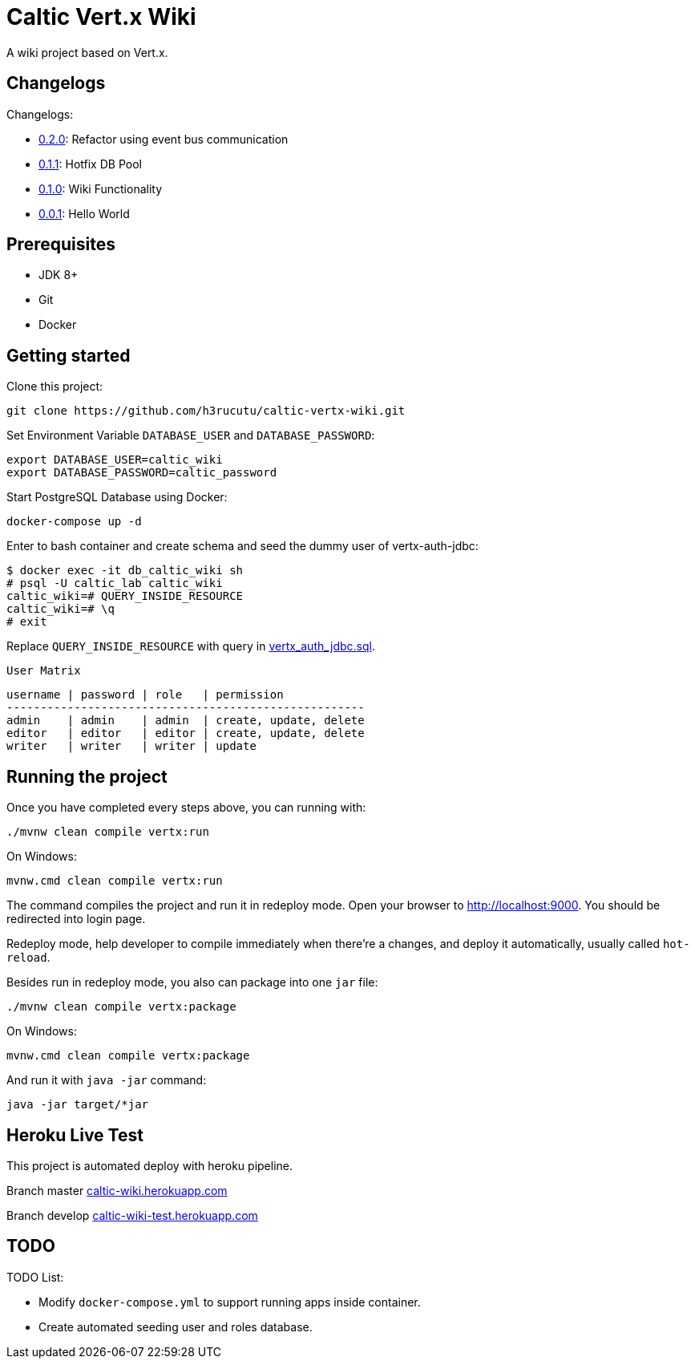= Caltic Vert.x Wiki

A wiki project based on Vert.x.

== Changelogs

Changelogs:

* https://github.com/h3rucutu/caltic-vertx-wiki/tree/0.2.0[0.2.0]: Refactor using event bus communication
* https://github.com/h3rucutu/caltic-vertx-wiki/tree/0.1.1[0.1.1]: Hotfix DB Pool
* https://github.com/h3rucutu/caltic-vertx-wiki/tree/0.1.0[0.1.0]: Wiki Functionality
* https://github.com/h3rucutu/caltic-vertx-wiki/tree/0.0.1[0.0.1]: Hello World

== Prerequisites

* JDK 8+
* Git
* Docker

== Getting started

Clone this project:

[source]
----
git clone https://github.com/h3rucutu/caltic-vertx-wiki.git
----

Set Environment Variable `DATABASE_USER` and `DATABASE_PASSWORD`:

[source]
----
export DATABASE_USER=caltic_wiki
export DATABASE_PASSWORD=caltic_password
----

Start PostgreSQL Database using Docker:

[source]
----
docker-compose up -d
----

Enter to bash container and create schema and seed the dummy user of vertx-auth-jdbc:

[source]
----
$ docker exec -it db_caltic_wiki sh
# psql -U caltic_lab caltic_wiki
caltic_wiki=# QUERY_INSIDE_RESOURCE
caltic_wiki=# \q
# exit
----

Replace `QUERY_INSIDE_RESOURCE` with query in https://github.com/h3rucutu/caltic-vertx-wiki/blob/master/src/main/resources/sql/vertx_auth_jdbc.sql[vertx_auth_jdbc.sql].

`User Matrix`

[source]
----
username | password | role   | permission
-----------------------------------------------------
admin    | admin    | admin  | create, update, delete
editor   | editor   | editor | create, update, delete
writer   | writer   | writer | update
----

== Running the project

Once you have completed every steps above, you can running with:

[source]
----
./mvnw clean compile vertx:run
----

On Windows:

[source]
----
mvnw.cmd clean compile vertx:run
----

The command compiles the project and run it in redeploy mode. Open your browser to http://localhost:9000[http://localhost:9000]. You should be redirected into login page.

Redeploy mode, help developer to compile immediately when there're a changes, and deploy it automatically, usually called `hot-reload`.

Besides run in redeploy mode, you also can package into one `jar` file:

[source]
----
./mvnw clean compile vertx:package
----

On Windows:

[source]
----
mvnw.cmd clean compile vertx:package
----

And run it with `java -jar` command:

[source]
----
java -jar target/*jar
----

== Heroku Live Test

This project is automated deploy with heroku pipeline.

Branch master https://caltic-wiki.herokuapp.com[caltic-wiki.herokuapp.com]

Branch develop https://caltic-wiki-test.herokuapp.com[caltic-wiki-test.herokuapp.com]

== TODO

TODO List:

* Modify `docker-compose.yml` to support running apps inside container.
* Create automated seeding user and roles database.
